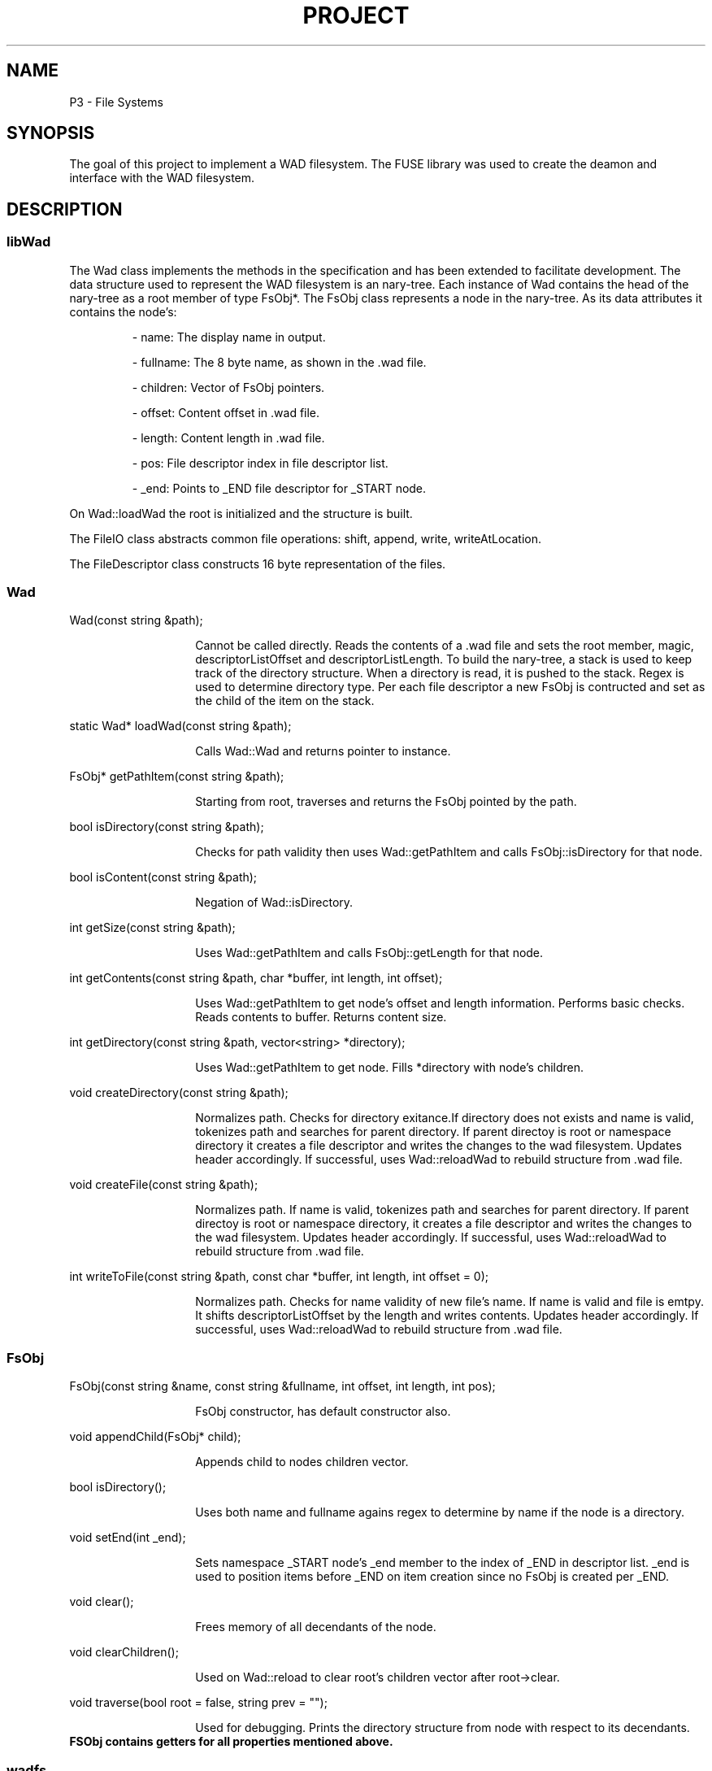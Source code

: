 .TH PROJECT 3 "November 2024" "Version 1.0" "Project Manual"

.SH NAME
P3 - File Systems

.SH SYNOPSIS
The goal of this project to implement a WAD filesystem. 
The FUSE library was used to create the deamon and interface with the WAD filesystem.

.SH DESCRIPTION
.SS libWad
The Wad class implements the methods in the specification and has been extended to facilitate
development. The data structure used to represent the WAD filesystem is an nary-tree. 
Each instance of Wad contains the head of the nary-tree as a root member of type FsObj*.
The FsObj class represents a node in the nary-tree. As its data attributes it contains the node's:  

.IP
- name: The display name in output.
.IP
- fullname: The 8 byte name, as shown in the .wad file.
.IP
- children: Vector of FsObj pointers.
.IP
- offset: Content offset in .wad file.
.IP
- length: Content length in .wad file.
.IP
- pos: File descriptor index in file descriptor list.
.IP
- _end: Points to _END file descriptor for _START node.

.PP
On Wad::loadWad the root is initialized and the structure is built.
.PP
The FileIO class abstracts common file operations: shift, append, write, writeAtLocation.
.PP
The FileDescriptor class constructs 16 byte representation of the files.

.SS Wad
.PP
Wad(const string &path);
.RS
.IP
Cannot be called directly. Reads the contents of a .wad file and sets the root member, magic, descriptorListOffset and descriptorListLength.
To build the nary-tree, a stack is used to keep track of the directory structure. When a directory is read, it is pushed to the stack.
Regex is used to determine directory type. Per each file descriptor a new FsObj is contructed and set as the child of the item on the stack.
.sp
.RE

.PP
static Wad* loadWad(const string &path);
.RS
.IP
Calls Wad::Wad and returns pointer to instance.
.sp
.RE

.PP
FsObj* getPathItem(const string &path);
.RS
.IP
Starting from root, traverses and returns the FsObj pointed by the path.
.sp
.RE

.PP
bool isDirectory(const string &path);
.RS
.IP
Checks for path validity then uses Wad::getPathItem and calls FsObj::isDirectory for that node.
.sp
.RE

.PP
bool isContent(const string &path);
.RS
.IP
Negation of Wad::isDirectory.
.sp
.RE

.PP
int getSize(const string &path);
.RS
.IP
Uses Wad::getPathItem and calls FsObj::getLength for that node.
.sp
.RE

.PP
int getContents(const string &path, char *buffer, int length, int offset);
.RS
.IP
Uses Wad::getPathItem to get node's offset and length information. Performs basic checks. Reads contents to buffer. Returns content size.
.sp
.RE

.PP
int getDirectory(const string &path, vector<string> *directory);
.RS
.IP
Uses Wad::getPathItem to get node. Fills *directory with node's children.
.sp
.RE        

.PP
void createDirectory(const string &path);
.RS
.IP
Normalizes path. Checks for directory exitance.If directory does not exists and 
name is valid, tokenizes path and searches for parent directory.
If parent directoy is root or namespace directory it creates a file
descriptor and writes the changes to the wad filesystem. Updates header accordingly.
If successful, uses Wad::reloadWad to rebuild structure from .wad file. 
.sp
.RE        

.PP
void createFile(const string &path);
.RS
.IP
Normalizes path. If name is valid, tokenizes path and searches
for parent directory. If parent directoy is root or namespace directory,
it creates a file descriptor and writes the changes to the wad filesystem. 
Updates header accordingly. If successful, uses Wad::reloadWad to rebuild structure from .wad file. 
.sp
.RE        

.PP
int writeToFile(const string &path, const char *buffer, int length, int offset = 0);
.RS
.IP
Normalizes path. Checks for name validity of new file's name.
If name is valid and file is emtpy. It shifts descriptorListOffset by 
the length and writes contents. Updates header accordingly. If successful, 
uses Wad::reloadWad to rebuild structure from .wad file. 
.sp
.RE        

.SS FsObj
.PP
FsObj(const string &name, const string &fullname, int offset, int length, int pos);
.RS
.IP
FsObj constructor, has default constructor also.
.sp
.RE

.PP
void appendChild(FsObj* child);
.RS
.IP
Appends child to nodes children vector.
.sp
.RE

.PP
bool isDirectory();
.RS
.IP
Uses both name and fullname agains regex to determine by name if the node is a directory.
.sp
.RE

.PP
void setEnd(int _end);
.RS
.IP
Sets namespace _START node's _end member to the index of _END in descriptor list.
_end is used to position items before _END on item creation since no FsObj is created
per _END.
.sp
.RE

.PP
void clear();
.RS
.IP
Frees memory of all decendants of the node.
.sp
.RE

.PP
void clearChildren();
.RS
.IP
Used on Wad::reload to clear root's children vector after root->clear.
.sp
.RE

.PP
void traverse(bool root = false, string prev = "");
.RS
.IP
Used for debugging. Prints the directory structure from node with respect 
to its decendants.
.sp
.RE


.TP
.B
FSObj contains getters for all properties mentioned above.

.SS wadfs
Initializes deamon and implements the getattr, mknod, mkdir, read, write, readdir fuse_operations.
All implementation methods use fuse_get_context()->private_data to access Wad instance created on
deamon initialization.

.PP
static int wad_write(const char *path, const char *buffer, size_t size, off_t offset, struct fuse_file_info *info);
.RS
.IP
Implements .write. Passes all arguments to Wad::writeToFile.
.sp
.RE

.PP
static int wad_mknod(const char *path, mode_t mode, dev_t rdev);
.RS
.IP
Implements .mknod. Passes path to Wad::createFile.
.sp
.RE

.PP
static int wad_mkdir(const char *path, mode_t mode);
.RS
.IP
Implements .mkdir. Passes path to Wad::createDirectory;
.sp
.RE

.PP
static int wad_readdir(const char *path, void *buffer, fuse_fill_dir_t filler, off_t offset, struct fuse_file_info *fi) {
.RS
.IP
Implements .readdir. Fills buffer with parent and current directory. Passes path to
Wad::getDirectory and uses the method to retrive the children for the given path. Fills 
buffer with children name's.
.sp
.RE

.PP
static int wad_read(const char *path, char *buffer, size_t size, off_t offset, struct fuse_file_info *fi);
.RS
.IP
Implements .read. Passes all arguments to Wad::getContents.
.sp
.RE

.PP
static int wad_getattr(const char *path, struct stat *stbuf);
.RS
.IP
Checks if path is a file or a directory. Sets the file descriptor type, link, time, and size accordingly. 
Grants full permission to each by appending 0777 flag.
.sp
.RE

.PP
.SH TESTING
.IP
Testing was performed both manually and automatically with the test suite provided. A additional 
shell script was built to ensure correct packing and unpacking of deliverable. The script
runs the exact commands specified on the document and then runs test suite provided.
.sp

.SH BUGS
.IP
None

.SH LINK
.IP

.SH REFERENCES/CITATIONS
.IP    
CS137 FUSE Documentation - https://www.cs.hmc.edu/~geoff/classes/hmc.cs137.201601/homework/fuse/fuse_doc.html
.IP
Writing Less Simple, Yet Stupid Filesystem Using Fuse in C - https://maastaar.net/fuse/linux/filesystem/c/2019/09/28/writing-less-simple-yet-stupid-filesystem-using-FUSE-in-C/
.IP
P3 Discussion - Ernesto M - https://youtu.be/Fnfflm3_9kw?si=ttgXr6x2qpDXXv6n

.SH AUTHOR
.IP
Mauricio Mossi 91969681
